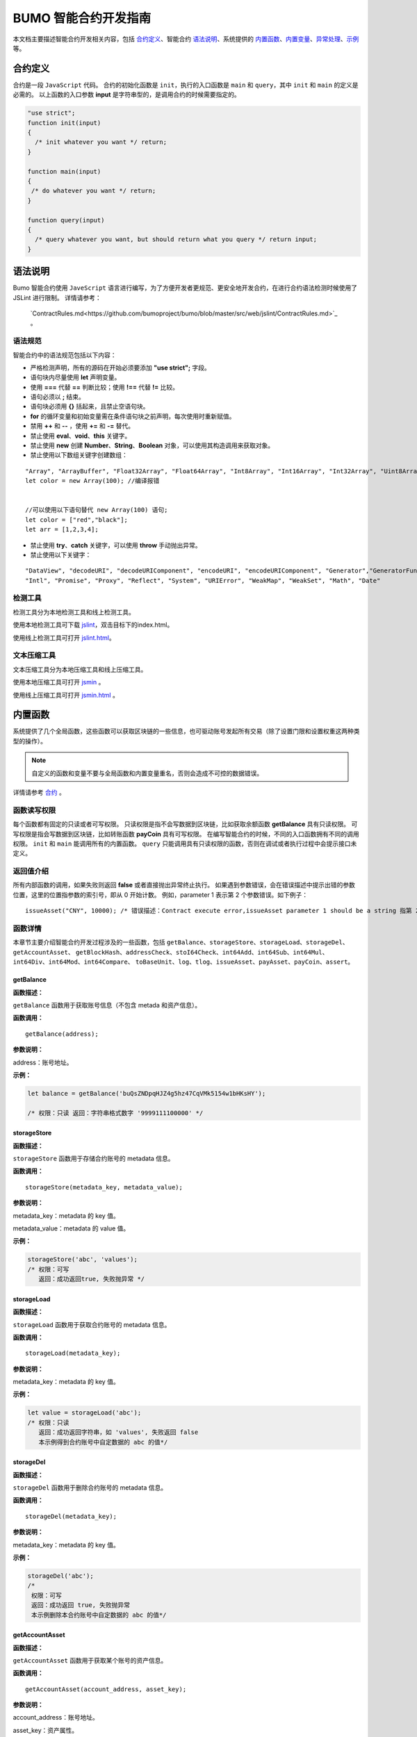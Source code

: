 BUMO 智能合约开发指南
===============

本文档主要描述智能合约开发相关内容，包括 `合约定义`_、智能合约 `语法说明`_、系统提供的 `内置函数`_、`内置变量`_、`异常处理`_、`示例`_ 等。

合约定义
--------

合约是一段 ``JavaScript`` 代码。
合约的初始化函数是 ``init``，执行的入口函数是 ``main`` 和 ``query``，其中 ``init`` 和 ``main`` 的定义是必需的。
以上函数的入口参数 **input** 是字符串型的，是调用合约的时候需要指定的。
 

.. code:: javascript
 
   "use strict"; 
   function init(input) 
   { 
     /* init whatever you want */ return;
   }

   function main(input) 
   { 
    /* do whatever you want */ return; 
   }

   function query(input) 
   { 
     /* query whatever you want, but should return what you query */ return input; 
   }


语法说明
--------- 



Bumo 智能合约使用 ``JaveScript`` 语言进行编写，为了方便开发者更规范、更安全地开发合约，在进行合约语法检测时候使用了 JSLint 进行限制。
详情请参考：
 `ContractRules.md<https://github.com/bumoproject/bumo/blob/master/src/web/jslint/ContractRules.md>`_ 。

语法规范
^^^^^^^^^

智能合约中的语法规范包括以下内容：

- 严格检测声明，所有的源码在开始必须要添加 **"use strict";** 字段。
- 语句块内尽量使用 **let** 声明变量。
- 使用 **===** 代替 **==** 判断比较；使用 **!==** 代替 **!=** 比较。
- 语句必须以 **;** 结束。
- 语句块必须用 **{}** 括起来，且禁止空语句块。
- **for** 的循环变量和初始变量需在条件语句块之前声明，每次使用时重新赋值。
- 禁用 **++** 和 **--** ，使用 **+=** 和 **-=** 替代。
- 禁止使用 **eval**、**void**、**this** 关键字。
- 禁止使用 **new** 创建 **Number**、**String**、**Boolean** 对象，可以使用其构造调用来获取对象。
- 禁止使用以下数组关键字创建数组：

::

 "Array", "ArrayBuffer", "Float32Array", "Float64Array", "Int8Array", "Int16Array", "Int32Array", "Uint8Array", "Uint8ClampedArray", "Uint16Array", "Uint32Array"
 let color = new Array(100); //编译报错 
 
 
 //可以使用以下语句替代 new Array(100) 语句; 
 let color = ["red","black"]; 
 let arr = [1,2,3,4];


- 禁止使用 **try**、**catch** 关键字，可以使用 **throw** 手动抛出异常。
- 禁止使用以下关键字：

::

 "DataView", "decodeURI", "decodeURIComponent", "encodeURI", "encodeURIComponent", "Generator","GeneratorFunction", 
 "Intl", "Promise", "Proxy", "Reflect", "System", "URIError", "WeakMap", "WeakSet", "Math", "Date"

检测工具
^^^^^^^^^

检测工具分为本地检测工具和线上检测工具。

使用本地检测工具可下载 `jslint <https://github.com/bumoproject/bumo/tree/master/src/web/jslint>`_，双击目标下的index.html。

使用线上检测工具可打开 `jslint.html <http://bumo.chinacloudapp.cn:36002/jslint.html>`_。

文本压缩工具
^^^^^^^^^^^^

文本压缩工具分为本地压缩工具和线上压缩工具。

使用本地压缩工具可打开 `jsmin <https://github.com/bumoproject/bumo/tree/master/deploy/jsmin>`_ 。

使用线上压缩工具可打开 `jsmin.html <https://jsmin.51240.com>`_ 。

内置函数
--------

系统提供了几个全局函数，这些函数可以获取区块链的一些信息，也可驱动账号发起所有交易（除了设置门限和设置权重这两种类型的操作）。

.. note:: 自定义的函数和变量不要与全局函数和内置变量重名，否则会造成不可控的数据错误。

详情请参考 `合约 <https://github.com/bumoproject/bumo/blob/master/docs/develop_CN.md#合约>`_ 。


函数读写权限
^^^^^^^^^^^^

每个函数都有固定的只读或者可写权限。
只读权限是指不会写数据到区块链，比如获取余额函数 **getBalance** 具有只读权限。
可写权限是指会写数据到区块链，比如转账函数 **payCoin** 具有可写权限。 
在编写智能合约的时候，不同的入口函数拥有不同的调用权限。 ``init`` 和 ``main`` 能调用所有的内置函数。 ``query`` 只能调用具有只读权限的函数，否则在调试或者执行过程中会提示接口未定义。

返回值介绍
^^^^^^^^^^

所有内部函数的调用，如果失败则返回 **false** 或者直接抛出异常终止执行。
如果遇到参数错误，会在错误描述中提示出错的参数位置，这里的位置指参数的索引号，即从 0 开始计数。
例如，parameter 1 表示第 2 个参数错误。如下例子：

::
 
 issueAsset("CNY", 10000); /* 错误描述：Contract execute error,issueAsset parameter 1 should be a string 指第 2 个参数应该为字符串 */

函数详情
^^^^^^^^^

本章节主要介绍智能合约开发过程涉及的一些函数，包括 ``getBalance``、``storageStore``、``storageLoad``、``storageDel``、``getAccountAsset``、
``getBlockHash``、``addressCheck``、``stoI64Check``、``int64Add``、``int64Sub``、``int64Mul``、``int64Div``、``int64Mod``、``int64Compare``、
``toBaseUnit``、``log``、``tlog``、``issueAsset``、``payAsset``、``payCoin``、``assert``。

getBalance
~~~~~~~~~~~

**函数描述：**

``getBalance`` 函数用于获取账号信息（不包含 metada 和资产信息）。

**函数调用：**

::

 getBalance(address);

**参数说明：**

address：账号地址。

**示例：**


.. code:: javascript

 let balance = getBalance('buQsZNDpqHJZ4g5hz47CqVMk5154w1bHKsHY'); 
 
 /* 权限：只读 返回：字符串格式数字 '9999111100000' */

storageStore
~~~~~~~~~~~~

**函数描述：**

``storageStore`` 函数用于存储合约账号的 metadata 信息。

**函数调用：**

::

 storageStore(metadata_key, metadata_value);

**参数说明：**

metadata_key：metadata 的 key 值。

metadata_value：metadata 的 value 值。

**示例：**

.. code:: javascript

 storageStore('abc', 'values'); 
 /* 权限：可写 
    返回：成功返回true, 失败抛异常 */

storageLoad
~~~~~~~~~~~~

**函数描述：**

``storageLoad`` 函数用于获取合约账号的 metadata 信息。

**函数调用：**

::
 
 storageLoad(metadata_key);

**参数说明：**

metadata_key：metadata 的 key 值。

**示例：**


.. code:: javascript
 
 let value = storageLoad('abc'); 
 /* 权限：只读 
    返回：成功返回字符串，如 'values', 失败返回 false 
    本示例得到合约账号中自定数据的 abc 的值*/

storageDel
~~~~~~~~~~~

**函数描述：**

``storageDel`` 函数用于删除合约账号的 metadata 信息。

**函数调用：**

::

 storageDel(metadata_key);

**参数说明：**

metadata_key：metadata 的 key 值。

**示例：**


.. code:: javascript

 storageDel('abc');
 /*
  权限：可写
  返回：成功返回 true, 失败抛异常
  本示例删除本合约账号中自定数据的 abc 的值*/

getAccountAsset
~~~~~~~~~~~~~~~~

**函数描述：**

``getAccountAsset`` 函数用于获取某个账号的资产信息。

**函数调用：**

::

 getAccountAsset(account_address, asset_key);

**参数说明：**

account_address：账号地址。

asset_key：资产属性。

**示例：**


.. code:: javascript


 let asset_key =
 {
 'issuer' : 'buQsZNDpqHJZ4g5hz47CqVMk5154w1bHKsHY',
 'code' : 'CNY'
 };
 let bar = getAccountAsset('buQsZNDpqHJZ4g5hz47CqVMk5154w1bHKsHY', 
 asset_key);
 /*
 权限：只读
 返回：成功返回资产数字如'10000'，失败返回 false
 */


getBlockHash
~~~~~~~~~~~~~

**函数描述：**

``getBlockHash`` 函数用于获取区块信息。

**函数调用：**

::

 getBlockHash(offset_seq);

**参数说明：**

offset_seq：距离最后一个区块的偏移量，最大为1024。

**示例：**


.. code:: javascript

 let ledger = getBlockHash(4);
 /*
 权限：只读
 返回：成功返回字符串，如
 'c2f6892eb934d56076a49f8b01aeb3f635df3d51aaed04ca521da3494451afb3'，
 失败返回 false
 */


addressCheck
~~~~~~~~~~~~~

**函数描述：**

``addressCheck`` 函数用于地址合法性检查。

**函数调用：**

::
 
 addressCheck(address);

**参数说明：**

address：地址参数，类型为字符串型。

**示例：**

.. code:: javascript

 let ret = addressCheck('buQgmhhxLwhdUvcWijzxumUHaNqZtJpWvNsf');
 /*
 权限：只读
 返回：成功返回 true，失败返回 false
 */

stoI64Check
~~~~~~~~~~~~

**函数描述：**

``stoI64Check`` 函数用于字符串数字合法性检查。

**函数调用：**

::

 stoI64Check(strNumber);

**参数说明：**

strNumber：字符串数字参数。

**示例：**

.. code:: javascript

 let ret = stoI64Check('12345678912345');
 /*
 权限：只读
 返回：成功返回 true，失败返回 false
 */

int64Add
~~~~~~~~~~

**函数描述：**

``int64Add`` 函数用于64 位加法运算。

**函数调用：**

::

 int64Add(left_value, right_value);

**参数说明：**

left_value：左值。

right_value：右值。

**示例：**

.. code:: javascript

 let ret = int64Add('12345678912345', 1);
 /*
 权限：只读
 返回：成功返回字符串 '12345678912346', 失败抛异常
 */

int64Sub
~~~~~~~~~

**函数描述：**

``int64Sub`` 函数用于64位减法运算。

**函数调用：**

::

 int64Sub(left_value, right_value);

**参数说明：**

left_value：左值。

right_value：右值。

**示例：**

.. code:: javascript

 let ret = int64Sub('12345678912345', 1);
 /*
 权限：只读
 返回：成功返回字符串 '123456789123464'，失败抛异常
 */

int64Mul
~~~~~~~~~~

**函数描述：**

``int64Mul`` 函数用于64位乘法运算。

**函数调用：**

::

 int64Mul(left_value, right_value);

**参数说明：**

left_value：左值。

right_value：右值。

**示例：**

.. code:: javascript

 let ret = int64Mul('12345678912345', 2);
 /*
 权限：只读
 返回：成功返回字符串 '24691357824690'，失败抛异常
 */

int64Div
~~~~~~~~~~

**函数描述：**

``int64Div`` 函数用于64位除法运算。

**函数调用：**

::

 int64Div(left_value, right_value);

**参数说明：**

left_value：左值。

right_value：右值。

**示例：**

.. code:: javascript

 let ret = int64Div('12345678912345', 2);
 /*
 权限：只读
 返回：成功返回 '6172839456172'，失败抛异常
 */

int64Mod
~~~~~~~~~

**函数描述：**

``int64Mod`` 函数用于64位取模运算。

**函数调用：**

::

 int64Mod(left_value, right_value);

**参数说明：**

left_value：左值。

right_value：右值。

**示例：**

.. code:: javascript

 let ret = int64Mod('12345678912345', 2);
 /*
 权限：只读
 返回：成功返回字符串 '1'，失败抛异常
 */

int64Compare
~~~~~~~~~~~~~

**函数描述：**

``int64Compare`` 函数用于64位比较运算。

**函数调用：**

::

 int64Compare(left_value, right_value);

**参数说明：**

left_value：左值。

right_value：右值。

**示例：**

.. code:: javascript

 let ret = int64Compare('12345678912345', 2);
 /*
 权限：只读
 返回：成功返回数字 1（左值大于右值），失败抛异常
 */

.. note:: 
 
 - 返回值为 1：左值大于右值。
 - 返回值为 0：左值等于右值。
 - 返回值为-1 ：左值小于右值。

toBaseUnit
~~~~~~~~~~~

**函数描述：**

``toBaseUnit`` 函数用于变换单位。

**函数调用：**

::

 toBaseUnit(value);

**参数说明：**

value：被转换的数字，只能传入字符串，可以包含小数点，且小
数点之后最多保留 8 位数字。

**示例：**

.. code:: javascript

 let ret = toBaseUnit('12345678912');
 /*
 权限：只读
 返回：成功会返回乘以 10^8 的字符串，本例返回字符串 '1234567891200000000'，失败抛异常
 */

log
~~~~

**函数描述：**

``log`` 函数用于输出日志。

**函数调用：**

::

 log(info); 

**参数说明：**

info：日志内容。

**示例：**

.. code:: javascript

 let ret = log('buQsZNDpqHJZ4g5hz47CqVMk5154w1bHKsHY');
 /*
 权限：只读
 返回：成功无返回值，失败返回 false
 */

tlog
~~~~~

**函数描述：**

``tlog`` 函数用于输出交易日志，调用该函数会产生一笔交易写在区块上。

**函数调用：**

::

 tlog(topic,args...);

**参数说明：**

topic：日志主题，必须为字符串类型，参数长度为(0,128]。

args...：最多可以包含 5 个参数，参数类型可以是字符串、数值或者布尔类型，每个参数长度为 (0,1024]。


**示例：**

.. code:: javascript

 tlog('transfer',sender +' transfer 1000',true);
 /*
 权限：可写
 返回：成功返回 true，失败抛异常
 */

issueAsset
~~~~~~~~~~~

**函数描述：**

``issueAsset`` 函数用于发行资产。

**函数调用：**

::

 issueAsset(code, amount);

**参数说明：**

code：资产代码。

amount：发行资产数量。


**示例：**

.. code:: javascript

 issueAsset("CNY", "10000");
 /*
 权限：可写
 返回：成功返回 true，失败抛异常 
 */


payAsset
~~~~~~~~~

**函数描述：**

``payAsset`` 函数用于转移资产。

**函数调用：**

::

 payAsset(address, issuer, code, amount[, input]);

**参数说明：**

address：转移资产的目标地址。

issuer：资产发行方。

code：资产代码。

amount：转移资产的数量。

input：可选，合约参数，默认为空字符串。


**示例：**

.. code:: javascript

 payAsset("buQsZNDpqHJZ4g5hz47CqVMk5154w1bHKsHY", 
 "buQgmhhxLwhdUvcWijzxumUHaNqZtJpWvNsf", "CNY", "10000", "{}");
 /*
 权限：可写
 返回：成功返回 true，失败抛异常 
 */

payCoin
~~~~~~~~

**函数描述：**

``payCoin`` 函数用于转账资产。

**函数调用：**

::

 payCoin(address, amount[, input]);


**参数说明：**

address：发送 BU 的目标地址。
amount：发送 BU 的数量。
input：可选，合约参数，默认为空字符串。


**示例：**

.. code:: javascript

 payCoin("buQsZNDpqHJZ4g5hz47CqVMk5154w1bHKsHY", "10000", "{}");
 /*
 权限：可写
 返回：成功返回 true，失败抛异常 
 */

assert
~~~~~~~

**函数描述：**

``assert`` 函数用于断言验证。

**函数调用：**

::

 assert(condition[, message]);


**参数说明：**

condition：断言变量。

message：可选，失败时抛出异常的消息。


**示例：**

.. code:: javascript

 assert(1===1, "Not valid");
 /*
 权限：只读
 返回：成功返回 true，失败抛异常 
 */


内置变量
--------

本章节介绍智能合约开发过程涉及的一些内置变量，包括 `thisAddress`_、 `thisPayCoinAmount`_、 `thisPayAsset`_、 `blockNumber`_、 `blockTimestamp`_、 `sender`_、 `triggerIndex`_。

thisAddress
^^^^^^^^^^^^

**变量描述：**

全局变量 **thisAddress** 的值等于该合约账号的地址。
例如，账号 x 发起了一笔交易调用合约 Y ，本次执行过程中，thisAddress 的值就是 Y 合约账号的地址。



**示例代码：**


.. code:: JavaScript

::

 let bar = thisAddress; /* bar的值是Y合约的账号地址。 */



thisPayCoinAmount
^^^^^^^^^^^^^^^^^^^

**变量描述：**

本次支付操作的 BU Coin。



thisPayAsset
^^^^^^^^^^^^^^

**变量描述：**

本次支付操作的 Asset，为对象类型

::

 {"amount": 1000, "key" : {"issuer": "buQsZNDpqHJZ4g5hz47CqVMk5154w1bHKsHY", "code":"CNY"}}。

blockNumber
^^^^^^^^^^^^

**变量描述：**

当前区块高度。              


blockTimestamp
^^^^^^^^^^^^^^^^

**变量描述：**

当前区块时间戳。     


sender
^^^^^^^

**变量描述：**

调用者的地址。sender 的值等于本次调用该合约的账号。
例如，某账号发起了一笔交易，该交易中有个操作是调用合约 Y（该操作的 source_address 是 x），那么合约 Y 执行过程中，sender 的值就是 x 账号的地址。


**示例代码：**

.. code:: JavaScript

 let bar = sender; /* 那么bar的值是x的账号地址。 */

triggerIndex
^^^^^^^^^^^^^^

triggerIndex 的值等于触发本次合约的操作的序号。例如，某账号 A 发起了一笔交易 tx0，tx0 中第 0（从 0 开始计数）个操作是给某个合约账户转移资产（调用合约）, 那么 triggerIndex 的值就是 0。

**示例代码：**

::

 let bar = triggerIndex; /* bar 是一个非负整数*/


异常处理
--------

JavaScript 异常
^^^^^^^^^^^^^^^

当合约运行中出现未捕获的 JavaScript 异常时，做以下处理：
- 本次合约执行失败，合约中做的所有交易都不会生效。
- 触发本次合约的这笔交易为失败。错误代码为 151。

执行交易失败
^^^^^^^^^^^^

合约中可以执行多个交易，只要有一个交易失败，就会抛出异常，导致整个交易失败。

示例
-----

本章节介绍了三个基于Java语言的智能合约开发实例场景，其中场景1和场景2是相关联的。实例场景都是基于以下遵循 CTP 1.0 协议的智能合约代码，
该代码来自 `contractBasedToken <https://github.com/bumoproject/bumo/blob/master/src/ledger/contractBasedToken.js>`_ 。

.. code:: javascript
 
 /*
 Contract-based token template
 OBSERVING CTP 1.0
 
 STATEMENT:
 Any organizations or individuals that intend to issue contract-based tokens on BuChain should abide by the Contract-based Token Protocol(CTP). Therefore, any contract that 
 created on BuChain including global attributes of CTP, we treat it as contract-based token.
 */

 'use strict';
 let globalAttribute = {};
 function globalAttributeKey(){
 return 'global_attribute';
 }

 function loadGlobalAttribute(){
 if(Object.keys(globalAttribute).length === 0){
 let value = storageLoad(globalAttributeKey());
 assert(value !== false, 'Get global attribute from metadata failed.');
 globalAttribute = JSON.parse(value);
 }
 }

 function storeGlobalAttribute(){
 let value = JSON.stringify(globalAttribute);
 storageStore(globalAttributeKey(), value);
 }

 function powerOfBase10(exponent){
 let i = 0;
 let power = 1;
 while(i < exponent){
 power = power * 10;
 i = i + 1;
 }
 return power;
 }

 function makeBalanceKey(address){
 return 'balance_' + address;
 }
 function makeAllowanceKey(owner, spender){
 return 'allow_' + owner + '_to_' + spender;
 }

 function valueCheck(value) {
 if (value.startsWith('-') || value === '0') {
 return false;
 }
 return true;
 }

 function approve(spender, value){
 assert(addressCheck(spender) === true, 'Arg-spender is not a valid address.');
 assert(stoI64Check(value) === true, 'Arg-value must be alphanumeric.');
 assert(valueCheck(value) === true, 'Arg-value must be positive number.');

 let key = makeAllowanceKey(sender, spender);
 storageStore(key, value);
 tlog('approve', sender, spender, value);
 return true;
 }

 function allowance(owner, spender){
 assert(addressCheck(owner) === true, 'Arg-owner is not a valid address.');
 assert(addressCheck(spender) === true, 'Arg-spender is not a valid address.');
 
 let key = makeAllowanceKey(owner, spender);
 let value = storageLoad(key);
 assert(value !== false, 'Get allowance ' + owner + ' to ' + spender + ' from 
 metadata failed.');

  return value;
 }

 function transfer(to, value){
 assert(addressCheck(to) === true, 'Arg-to is not a valid address.');
 assert(stoI64Check(value) === true, 'Arg-value must be alphanumeric.');
 assert(valueCheck(value)  === true, 'Arg-value must be positive number.');
 if(sender === to) {
 tlog('transfer', sender, to, value); 
 return true;
 }

 let senderKey = makeBalanceKey(sender);
 let senderValue = storageLoad(senderKey);
 assert(senderValue !== false, 'Get balance of ' + sender + ' from metadata 
 failed.');

 assert(int64Compare(senderValue, value) >= 0, 'Balance:' + senderValue + ' of 
 sender:' + sender + ' < transfer value:' + value + '.');

 let toKey = makeBalanceKey(to);
 let toValue = storageLoad(toKey);
 toValue = (toValue === false) ? value : int64Add(toValue, value); 
 storageStore(toKey, toValue);

 senderValue = int64Sub(senderValue, value);
 storageStore(senderKey, senderValue);
 tlog('transfer', sender, to, value);
 return true;
 }

 function assign(to, value){ 
    assert(addressCheck(to) === true, 'Arg-to is not a valid address.'); 
    assert(stoI64Check(value) === true, 'Arg-value must be alphanumeric.'); 
    assert(valueCheck(value) === true, 'Arg-value must be positive number.'); 
     
    if(thisAddress === to) { 
        tlog('assign', to, value); 
        return true; 
        } 
     
    loadGlobalAttribute(); 
    assert(sender === globalAttribute.contractOwner, sender + ' has no permission to assign contract balance.'); 
    assert(int64Compare(globalAttribute.balance, value) >= 0, 'Balance of contract:' + globalAttribute.balance + ' < assign value:' + value + '.'); 
 
    let toKey = makeBalanceKey(to); 
    let toValue = storageLoad(toKey); 
    toValue = (toValue === false) ? value : int64Add(toValue, value);  
    storageStore(toKey, toValue); 
 
    globalAttribute.balance = int64Sub(globalAttribute.balance, value); 
    storeGlobalAttribute(); 
 
    tlog('assign', to, value); 
 
    return true; 
 } 
 function transferFrom(from, to, value){ 
    assert(addressCheck(from) === true, 'Arg-from is not a valid address.'); 
    assert(addressCheck(to) === true, 'Arg-to is not a valid address.'); 
    assert(stoI64Check(value) === true, 'Arg-value must be alphanumeric.'); 
    assert(valueCheck(value) === true, 'Arg-value must be positive number.'); 
     
    if(from === to) { 
        tlog('transferFrom', sender, from, to, value); 
        return true; 
    } 
     
    let fromKey = makeBalanceKey(from); 
    let fromValue = storageLoad(fromKey); 
    assert(fromValue !== false, 'Get value failed, maybe ' + from + ' has no value.'); 
    assert(int64Compare(fromValue, value) >= 0, from + ' balance:' + fromValue + ' < transfer value:' + value + '.'); 
 
    let allowValue = allowance(from, sender); 
    assert(int64Compare(allowValue, value) >= 0, 'Allowance value:' + allowValue + ' < transfer value:' + value + ' from ' + from + ' to ' + to  + '.'); 
 
    let toKey = makeBalanceKey(to); 
    let toValue = storageLoad(toKey); 
    toValue = (toValue === false) ? value : int64Add(toValue, value); 
    storageStore(toKey, toValue); 
 
    fromValue = int64Sub(fromValue, value); 
    storageStore(fromKey, fromValue); 
 
    let allowKey = makeAllowanceKey(from, sender); 
    allowValue   = int64Sub(allowValue, value); 
    storageStore(allowKey, allowValue); 
 
    tlog('transferFrom', sender, from, to, value); 
 
    return true; 
 } 
 
 function changeOwner(address){ 
    assert(addressCheck(address) === true, 'Arg-address is not a valid address.'); 
 
    loadGlobalAttribute(); 
    assert(sender === globalAttribute.contractOwner, sender + ' has no permission to modify contract ownership.'); 
 
    globalAttribute.contractOwner = address; 
    storeGlobalAttribute(); 
 
    tlog('changeOwner', sender, address); 
 } 
 
 function name() { 
    return globalAttribute.name; 
 } 
 
 function symbol(){ 
    return globalAttribute.symbol; 
 } 
 
 function decimals(){ 
    return globalAttribute.decimals; 
 } 
 
 function totalSupply(){ 
    return globalAttribute.totalSupply; 
 } 
 
 function ctp(){ 
 return globalAttribute.ctp; 
 } 
 
 function contractInfo(){ 
    return globalAttribute; 
 } 
 
 function balanceOf(address){ 
    assert(addressCheck(address) === true, 'Arg-address is not a valid address.'); 
 
    if(address === globalAttribute.contractOwner || address === thisAddress){ 
        return globalAttribute.balance; 
    } 
 
    let key = makeBalanceKey(address); 
    let value = storageLoad(key); 
    assert(value !== false, 'Get balance of ' + address + ' from metadata failed.'); 
 
    return value; 
 } 
 
 function init(input_str){ 
    let input = JSON.parse(input_str); 
 
    assert(stoI64Check(input.params.supply) === true && 
           typeof input.params.name === 'string' && 
           typeof input.params.symbol === 'string' && 
           typeof input.params.decimals === 'number', 
           'Args check failed.'); 
 
    globalAttribute.ctp = '1.0'; 
    globalAttribute.name = input.params.name; 
    globalAttribute.symbol = input.params.symbol; 
    globalAttribute.decimals = input.params.decimals; 
    globalAttribute.totalSupply = int64Mul(input.params.supply, powerOfBase10(globalAttribute.decimals)); 
    globalAttribute.contractOwner = sender; 
    globalAttribute.balance = globalAttribute.totalSupply; 
 
    storageStore(globalAttributeKey(), JSON.stringify(globalAttribute)); 
 } 
 
 function main(input_str){ 
    let input = JSON.parse(input_str);
    if(input.method === 'transfer'){ 
        transfer(input.params.to, input.params.value); 
    } 
    else if(input.method === 'transferFrom'){ 
        transferFrom(input.params.from, input.params.to, input.params.value); 
    } 
    else if(input.method === 'approve'){ 
        approve(input.params.spender, input.params.value); 
    } 
    else if(input.method === 'assign'){ 
        assign(input.params.to, input.params.value); 
    } 
    else if(input.method === 'changeOwner'){ 
        changeOwner(input.params.address); 
    } 
    else{ 
        throw '<unidentified operation type>'; 
    } 
 } 
 
 function query(input_str){ 
    loadGlobalAttribute(); 
 
    let result = {}; 
    let input  = JSON.parse(input_str); 
 
    if(input.method === 'name'){ 
        result.name = name(); 
    } 
    else if(input.method === 'symbol'){ 
        result.symbol = symbol(); 
    } 
    else if(input.method === 'decimals'){ 
        result.decimals = decimals(); 
    } 
    else if(input.method === 'totalSupply'){ 
        result.totalSupply = totalSupply(); 
    } 
    else if(input.method === 'ctp'){ 
        result.ctp = ctp(); 
    } 
    else if(input.method === 'contractInfo'){ 
        result.contractInfo = contractInfo();
        } 
    else if(input.method === 'balanceOf'){ 
        result.balance = balanceOf(input.params.address); 
    } 
    else if(input.method === 'allowance'){ 
        result.allowance = allowance(input.params.owner, input.params.spender); 
    } 
    else{ 
        throw '<unidentified operation type>'; 
    } 
 
    log(result); 
    return JSON.stringify(result); 
 } 

      
实例场景一
^^^^^^^^^^^

某资方在 BuChain 上基于CTP 1.0发行代码为 CGO、名称为 Contract Global、总发行量为 10 亿的智能合约币种，具体信息如下：


+-------------------------+----------+------------------+---------------+
| 字段                    | 是否必填 | 示例             |     描述      |
+=========================+==========+==================+===============+
| name                    | 是       | Contract Global  | 币种名称      |
+-------------------------+----------+------------------+---------------+
| symbol                  | 是       | CGO              | 币种代码      |
+-------------------------+----------+------------------+---------------+
| totalSupply             | 是       | 1000000000       | 资产总发行量  |
+-------------------------+----------+------------------+---------------+
| decimals                | 是       | 8                | 币种精度      |
+-------------------------+----------+------------------+---------------+
| ctp                     | 是       |  1.0             | 协议版本号    |
+-------------------------+----------+------------------+---------------+

线上demo请看: `CreateContractDemo.java <https://github.com/bumoproject/bumo-sdk-java/blob/develop/examples/src/main/java/io/bumo/sdk/example/CreateContractDemo.java>`_ 。

本场景的具体执行过程包括 `验证代码是否有效`_、`文本压缩`_、`创建SDK实例`_、`创建资方账户`_、`激活资方账户`_、`获取资方账户的序列号`_、   
`组装创建合约账户并发行CGO代币操作`_、`序列化交易`_、`签名交易`_、`发送交易`_、`查询交易是否执行成功`_ 。

验证代码是否有效
~~~~~~~~~~~~~~~~

打开在线检测页面: http://bumo.chinacloudapp.cn:36002/jslint.html ，将上面的智能合约代码拷贝到编辑框中，点击 **JSLint** 按钮，这里提示智能合约代码没有问题。 
如果出现背景是红色的 warning 提示，表示语法有问题，如下图：

|warnings|

如果没有语法问题，弹出的提示如下图：

|nowarnings|

文本压缩
~~~~~~~~

打开在线文本压缩页面: https://jsmin.51240.com/ ，将验证无误的智能合约代码拷贝到页面中的编辑框中，然后点击 **压缩** 按钮，将压缩后的字符串拷贝下来，如下图：

|compressedString|

创建SDK实例
~~~~~~~~~~~~

创建实例并设置 url (部署的某节点的IP和端口)。 

环境说明：

+-------------------------+--------------------+------------------+----------------------------------+
| 网络环境                | IP                 | Port             | 区块链浏览器                     |
+=========================+====================+==================+==================================+
| 主网                    | seed1.bumo.io      | 16002            | https://explorer.bumo.io         |
+-------------------------+--------------------+------------------+----------------------------------+
| 测试                    | seed1.bumotest.io  | 26002            | http://explorer.bumotest.io      |
+-------------------------+--------------------+------------------+----------------------------------+


代码示例：

.. code:: javascript

 String url = "http://seed1.bumotest.io:26002"; 
 SDK sdk = SDK.getInstance(url); 
 
在 BuChain 网络里，每个区块产生的时间是 10 秒，每个交易只需要一次确认即可得到交易终态。


创建资方账户
~~~~~~~~~~~~

创建资方账户的代码如下：

.. code:: javascript

 public static AccountCreateResult createAccount() { 
    AccountCreateResponse response = sdk.getAccountService().create(); 
    if (response.getErrorCode() != 0) { 
        return null; 
    } 
    return response.getResult(); 
 }

创建账户的返回值如下：

::

 AccountCreateResult 
   address: buQYLtRq4j3eqbjVNGYkKYo3sLBqW3TQH2xH 
   privateKey: privbs4iBCugQeb2eiycU8RzqkPqd28eaAYrRJGwtJTG8FVHjwAyjiyC 
 publicKey: b00135e99d67a4c2e10527f766e08bc6afd4420951628149042fdad6584a5321c23c716a528b

.. note::
 
 通过该方式创建的账户是未被激活的账户。


激活资方账户
~~~~~~~~~~~~

账户未被激活时需要通过已被激活（已上链）的账户进行激活。已被激活的资方账户请跳过本节内容。


.. note:: - 主网环境：账户激活可以通过小布口袋（钱包）给该资方账户转 10.09 BU（用于支付资产发行时需要的交易费用），即可激活该账户。

       - 测试环境：资方向 gavin@bumo.io 发出申请，申请内容是资产的账户地址。

获取资方账户的序列号
~~~~~~~~~~~~~~~~~~~

每个账户都维护着自己的序列号，该序列号从1开始，依次递增，一个序列号标志着一个该账户的交易。获取资方账号序列号的代码如下：

::

 public long getAccountNonce() {
 long nonce = 0;

    // Init request
    String accountAddress = [资方账户地址];
    AccountGetNonceRequest request = new AccountGetNonceRequest();
    request.setAddress(accountAddress);

    // Call getNonce
    AccountGetNonceResponse response = sdk.getAccountService().getNonce(request);
    if (0 == response.getErrorCode()) {
        nonce = response.getResult().getNonce();
    } else {
        System.out.println("error: " + response.getErrorDesc());
 }
 return nonce;
 }

.. note::
 如果查询不到某账户，则表示该账户未激活。


返回值如下：

::

 nonce: 0

组装创建合约账户并发行CGO代币操作
~~~~~~~~~~~~~~~~~~~~~~~~~~~~~~~~

代码中将压缩好的合约代码赋值给 payload 变量，具体代码如下：

.. code:: javascript
 
 public BaseOperation[] buildOperations() { 
 // The account address to issue apt1.0 token 
 String createContractAddress = "buQYLtRq4j3eqbjVNGYkKYo3sLBqW3TQH2xH"; 
 // Contract account initialization BU，the unit is MO，and 1 BU = 10^8 MO 
 Long initBalance = ToBaseUnit.BU2MO("0.01"); 
 // The token name 
    String name = "Contract Global"; 
    // The token code 
    String symbol = "CGO"; 
    // The token total supply number 
    Long supply = 1000000000L; 
    // The token decimals 
 Integer decimals = 8; 
 // Contract code 
 String payload = "'use strict';
 let globalAttribute={};
 
 function globalAttributeKey()
 {return'global_attribute';}

 function loadGlobalAttribute()
 {if(Object.keys(globalAttribute).length===0)
 {let value=storageLoad(globalAttributeKey());
 assert(value!==false,'Get global attribute from metadata failed.');
 globalAttribute=JSON.parse(value);}}
 
 function storeGlobalAttribute()
 {let value=JSON.stringify(globalAttribute);
 storageStore(globalAttributeKey(),value);}
 
 function powerOfBase10(exponent)
 {let i=0;let power=1;while(i<exponent)
 {power=power*10;i=i+1;}return power;}
 
 function makeBalanceKey(address)
 {return'balance_'+address;}
 
 function makeAllowanceKey(owner,spender)
 {return'allow_'+owner+'_to_'+spender;}
 
 function valueCheck(value)
 {if(value.startsWith('-')||value==='0')
 {return false;}return true;}
 
 function approve(spender,value)
 {assert(addressCheck(spender)===true,'Arg-spender is not a valid address.');
 assert(stoI64Check(value)===true,'Arg-value must be alphanumeric.');
 assert(valueCheck(value)===true,'Arg-value must be positive number.');
 let key=makeAllowanceKey(sender,spender);
 storageStore(key,value);
 tlog('approve',sender,spender,value);return true;}

 function allowance(owner,spender)
 {assert(addressCheck(owner)===true,'Arg-owner is not a valid address.');
 assert(addressCheck(spender)===true,'Arg-spender is not a valid address.');
 let key=makeAllowanceKey(owner,spender);
 let value=storageLoad(key);
 assert(value!==false,'Get allowance '+owner+' to '+spender+' from metadata failed.');
 return value;}
 
 function transfer(to,value)
 {assert(addressCheck(to)===true,'Arg-to is not a valid address.');
 assert(stoI64Check(value)===true,'Arg-value must be alphanumeric.');
 assert(valueCheck(value)===true,'Arg-value must be positive number.');
 if(sender===to)
 {tlog('transfer',sender,to,value);
 return true;}
 let senderKey=makeBalanceKey(sender);
 let senderValue=storageLoad(senderKey);
 assert(senderValue!==false,'Get balance of '+sender+' from metadata failed.');
 assert(int64Compare(senderValue,value)>=0,'Balance:'+senderValue+' of sender:'+sender+' < transfer value:'+value+'.');
 let toKey=makeBalanceKey(to);
 let toValue=storageLoad(toKey);
 toValue=(toValue===false)?value:int64Add(toValue,value);
 storageStore(toKey,toValue);
 senderValue=int64Sub(senderValue,value);
 storageStore(senderKey,senderValue);
 tlog('transfer',sender,to,value);
 return true;}
 
 function assign(to,value)
 {assert(addressCheck(to)===true,'Arg-to is not a valid address.');
 assert(stoI64Check(value)===true,'Arg-value must be alphanumeric.');
 assert(valueCheck(value)===true,'Arg-value must be positive number.');
 if(thisAddress===to){tlog('assign',to,value);return true;}
 loadGlobalAttribute();
 assert(sender===globalAttribute.contractOwner,sender+' has no permission to assign contract balance.');
 assert(int64Compare(globalAttribute.balance,value)>=0,'Balance of contract:'+globalAttribute.balance+' < assign value:'+value+'.');
 let toKey=makeBalanceKey(to);
 let toValue=storageLoad(toKey);
 toValue=(toValue===false)?value:int64Add(toValue,value);
 storageStore(toKey,toValue);
 globalAttribute.balance=int64Sub(globalAttribute.balance,value);
 storeGlobalAttribute();
 tlog('assign',to,value);
 return true;}
 
 function transferFrom(from,to,value)
 {assert(addressCheck(from)===true,'Arg-from is not a valid address.');
 assert(addressCheck(to)===true,'Arg-to is not a valid address.');
 assert(stoI64Check(value)===true,'Arg-value must be alphanumeric.');
 assert(valueCheck(value)===true,'Arg-value must be positive number.');
 if(from===to){tlog('transferFrom',sender,from,to,value);return true;}
 let fromKey=makeBalanceKey(from);
 let fromValue=storageLoad(fromKey);
 assert(fromValue!==false,'Get value failed, maybe '+from+' has no value.');
 assert(int64Compare(fromValue,value)>=0,from+' balance:'+fromValue+' < transfer value:'+value+'.');
 let allowValue=allowance(from,sender);
 assert(int64Compare(allowValue,value)>=0,'Allowance value:'+allowValue+' < transfer value:'+value+' from '+from+' to '+to+'.');
 let toKey=makeBalanceKey(to);
 let toValue=storageLoad(toKey);
 toValue=(toValue===false)?value:int64Add(toValue,value);
 storageStore(toKey,toValue);
 fromValue=int64Sub(fromValue,value);
 storageStore(fromKey,fromValue);
 let allowKey=makeAllowanceKey(from,sender);
 allowValue=int64Sub(allowValue,value);
 storageStore(allowKey,allowValue);
 tlog('transferFrom',sender,from,to,value);
 return true;}

 function changeOwner(address)
 {assert(addressCheck(address)===true,'Arg-address is not a valid address.');
 loadGlobalAttribute();
 assert(sender===globalAttribute.contractOwner,sender+' has no permission to modify contract ownership.');
 globalAttribute.contractOwner=address;storeGlobalAttribute();
 tlog('changeOwner',sender,address);}
 
 function name()
 {return globalAttribute.name;}
 
 function symbol()
 {return globalAttribute.symbol;}
 
 function decimals()
 {return globalAttribute.decimals;}
 
 function totalSupply()
 {return globalAttribute.totalSupply;}
 
 function ctp()
 {return globalAttribute.ctp;}
 
 function contractInfo()
 {return globalAttribute;}
 
 function balanceOf(address)
 {assert(addressCheck(address)===true,'Arg-address is not a valid address.');
 if(address===globalAttribute.contractOwner||address===thisAddress)
 {return globalAttribute.balance;}
 let key=makeBalanceKey(address);
 let value=storageLoad(key);
 assert(value!==false,'Get balance of '+address+' from metadata failed.');
 return value;}
 
 function init(input_str)
 {let input=JSON.parse(input_str);
 assert(stoI64Check(input.params.supply)===true&&typeof input.params.name==='string'&&typeof input.params.symbol==='string'&&typeof input.params.decimals==='number','Args check failed.');
 globalAttribute.ctp='1.0';
 globalAttribute.name=input.params.name;
 globalAttribute.symbol=input.params.symbol;
 globalAttribute.decimals=input.params.decimals;
 globalAttribute.totalSupply=int64Mul(input.params.supply,powerOfBase10(globalAttribute.decimals));
 globalAttribute.contractOwner=sender;
 globalAttribute.balance=globalAttribute.totalSupply;
 storageStore(globalAttributeKey(),JSON.stringify(globalAttribute));}
 
 function main(input_str){let input=JSON.parse(input_str);
 if(input.method==='transfer')
 {transfer(input.params.to,input.params.value);}
 else 
 if(input.method==='transferFrom')
 {transferFrom(input.params.from,input.params.to,input.params.value);}
 else
 if(input.method==='approve')
 {approve(input.params.spender,input.params.value);}
 else 
 if(input.method==='assign')
 {assign(input.params.to,input.params.value);}
 else 
 if(input.method==='changeOwner')
 {changeOwner(input.params.address);}
 else{throw'<unidentified operation type>';}}
 
 function query(input_str)
 {loadGlobalAttribute();
 let result={};
 let input=JSON.parse(input_str);
 if(input.method==='name')
 {result.name=name();}
 else 
 if(input.method==='symbol')
 {result.symbol=symbol();}
 else 
 if(input.method==='decimals')
 {result.decimals=decimals();}
 else 
 if(input.method==='totalSupply')
 {result.totalSupply=totalSupply();}
 else 
 if(input.method==='ctp')
 {result.ctp=ctp();}
 else 
 if(input.method==='contractInfo')
 {result.contractInfo=contractInfo();}
 else 
 if(input.method==='balanceOf')
 {result.balance=balanceOf(input.params.address);}
 else 
 if(input.method==='allowance')
 {result.allowance=allowance(input.params.owner,input.params.spender);}
 else
 {throw'<unidentified operation type>';}
 log(result);return JSON.stringify(result);}"; 
 
 // Init initInput 
 JSONObject initInput = new JSONObject(); 
 JSONObject params = new JSONObject(); 
 params.put("name", name); 
 params.put("symbol", symbol); 
 params.put("decimals", decimals); 
 params.put("supply", supply); 
 initInput.put("params", params);  
 
 // Build create contract operation 
 ContractCreateOperation contractCreateOperation = new ContractCreateOperation(); 
 contractCreateOperation.setSourceAddress(createContractAddress); 
 contractCreateOperation.setInitBalance(initBalance); 
 contractCreateOperation.setPayload(payload); 
 contractCreateOperation.setInitInput(initInput.toJSONString()); 
 contractCreateOperation.setMetadata("create ctp 1.0 contract"); 
     
 BaseOperation[] operations = { contractCreateOperation }; 
 return operations; 
 } 

序列化交易
~~~~~~~~~~~


序列化交易以便网络传输。


.. note:: - feeLimit: 本次交易发起方最多支付本次交易的交易费用，发行资产操作请填写10.08BU

       - nonce: 本次交易发起方的交易序列号，该值由当前账户的nonce值加1得到。



序列化交易的具体代码如下，示例中的参数 nonce 是调用 getAccountNonce 得到的账户序列号，参数 operations 是调用 buildOperations 得到发行资产的操作。


.. code:: javascript

 public String seralizeTransaction(Long nonce,  BaseOperation[] operations) { 
 String transactionBlob = null; 
 
 // The account address to create contract and issue ctp 1.0 token 
 String senderAddresss = "buQYLtRq4j3eqbjVNGYkKYo3sLBqW3TQH2xH"; 
    // The gasPrice is fixed at 1000L, the unit is MO 
    Long gasPrice = 1000L; 
    // Set up the maximum cost 10.08BU 
    Long feeLimit = ToBaseUnit.BU2MO("10.08"); 
    // Nonce should add 1 
 nonce += 1; 
 
 // Build transaction  Blob 
 TransactionBuildBlobRequest transactionBuildBlobRequest = new TransactionBuildBlobRequest(); 
 transactionBuildBlobRequest.setSourceAddress(senderAddresss); 
 transactionBuildBlobRequest.setNonce(nonce); 
 transactionBuildBlobRequest.setFeeLimit(feeLimit); 
 transactionBuildBlobRequest.setGasPrice(gasPrice); 
 for (int i = 0; i < operations.length; i++) { 
    transactionBuildBlobRequest.addOperation(operations[i]); 
 } 
 TransactionBuildBlobResponse transactionBuildBlobResponse = sdk.getTransactionService().buildBlob(transactionBuildBlobRequest); 
 if (transactionBuildBlobResponse.getErrorCode() == 0) { 
 transactionBlob = transactionBuildBlobResponse. getResult().getTransactionBlob(); 
 } else { 
    System.out.println("error: " + transactionBuildBlobResponse.getErrorDesc()); 
 } 
 return transactionBlob; 
 } 

序列化交易的返回值如下：

::
 
 transactionBlob: 
 0A24627551594C745271346A336571626A564E47596B4B596F33734C42715733545148
 32784810011880B8D3E00320E8073AA23908011224627551594C745271346A33657162
 6A564E47596B4B596F33734C427157335451483278481A176372656174652063747020
 312E3020636F6E747261637422DE3812F83712F5372775736520737472696374273B6C
 657420676C6F62616C4174747269627574653D7B7D3B66756E6374696F6E20676C6F62
 616C4174747269627574654B657928297B72657475726E27676C6F62616C5F61747472
 6962757465273B7D66756E6374696F6E206C6F6164476C6F62616C4174747269627574
 6528297B6966284F626A6563742E6B65797328676C6F62616C41747472696275746529
 2E6C656E6774683D3D3D30297B6C65742076616C75653D73746F726167654C6F616428
 676C6F62616C4174747269627574654B65792829293B6173736572742876616C756521
 3D3D66616C73652C2747657420676C6F62616C206174747269627574652066726F6D20
 6D65746164617461206661696C65642E27293B676C6F62616C4174747269627574653D
 4A534F4E2E70617273652876616C7565293B7D7D66756E6374696F6E2073746F726547
 6C6F62616C41747472696275746528297B6C65742076616C75653D4A534F4E2E737472
 696E6769667928676C6F62616C417474726962757465293B73746F7261676553746F72
 6528676C6F62616C4174747269627574654B657928292C76616C7565293B7D66756E63
 74696F6E20706F7765724F66426173653130286578706F6E656E74297B6C657420693D
 303B6C657420706F7765723D313B7768696C6528693C6578706F6E656E74297B706F77
 65723D706F7765722A31303B693D692B313B7D72657475726E20706F7765723B7D6675
 6E6374696F6E206D616B6542616C616E63654B65792861646472657373297B72657475
 726E2762616C616E63655F272B616464726573733B7D66756E6374696F6E206D616B65
 416C6C6F77616E63654B6579286F776E65722C7370656E646572297B72657475726E27
 616C6C6F775F272B6F776E65722B275F746F5F272B7370656E6465723B7D66756E6374
 696F6E2076616C7565436865636B2876616C7565297B69662876616C75652E73746172
 74735769746828272D27297C7C76616C75653D3D3D273027297B72657475726E206661
 6C73653B7D72657475726E20747275653B7D66756E6374696F6E20617070726F766528
 7370656E6465722C76616C7565297B6173736572742861646472657373436865636B28
 7370656E646572293D3D3D747275652C274172672D7370656E646572206973206E6F74
 20612076616C696420616464726573732E27293B6173736572742873746F4936344368
 65636B2876616C7565293D3D3D747275652C274172672D76616C7565206D7573742062
 6520616C7068616E756D657269632E27293B6173736572742876616C7565436865636B
 2876616C7565293D3D3D747275652C274172672D76616C7565206D7573742062652070
 6F736974697665206E756D6265722E27293B6C6574206B65793D6D616B65416C6C6F77
 616E63654B65792873656E6465722C7370656E646572293B73746F7261676553746F72
 65286B65792C76616C7565293B746C6F672827617070726F7665272C73656E6465722C
 7370656E6465722C76616C7565293B72657475726E20747275653B7D66756E6374696F
 6E20616C6C6F77616E6365286F776E65722C7370656E646572297B6173736572742861
 646472657373436865636B286F776E6572293D3D3D747275652C274172672D6F776E65
 72206973206E6F7420612076616C696420616464726573732E27293B61737365727428
 61646472657373436865636B287370656E646572293D3D3D747275652C274172672D73
 70656E646572206973206E6F7420612076616C696420616464726573732E27293B6C65
 74206B65793D6D616B65416C6C6F77616E63654B6579286F776E65722C7370656E6465
 72293B6C65742076616C75653D73746F726167654C6F6164286B6579293B6173736572
 742876616C7565213D3D66616C73652C2747657420616C6C6F77616E636520272B6F77
 6E65722B2720746F20272B7370656E6465722B272066726F6D206D6574616461746120
 6661696C65642E27293B72657475726E2076616C75653B7D66756E6374696F6E207472
 616E7366657228746F2C76616C7565297B617373657274286164647265737343686563
 6B28746F293D3D3D747275652C274172672D746F206973206E6F7420612076616C6964
 20616464726573732E27293B6173736572742873746F493634436865636B2876616C75
 65293D3D3D747275652C274172672D76616C7565206D75737420626520616C7068616E
 756D657269632E27293B6173736572742876616C7565436865636B2876616C7565293D
 3D3D747275652C274172672D76616C7565206D75737420626520706F73697469766520
 6E756D6265722E27293B69662873656E6465723D3D3D746F297B746C6F672827747261
 6E73666572272C73656E6465722C746F2C76616C7565293B72657475726E2074727565
 3B7D6C65742073656E6465724B65793D6D616B6542616C616E63654B65792873656E64
 6572293B6C65742073656E64657256616C75653D73746F726167654C6F61642873656E
 6465724B6579293B6173736572742873656E64657256616C7565213D3D66616C73652C
 274765742062616C616E6365206F6620272B73656E6465722B272066726F6D206D6574
 6164617461206661696C65642E27293B61737365727428696E743634436F6D70617265
 2873656E64657256616C75652C76616C7565293E3D302C2742616C616E63653A272B73
 656E64657256616C75652B27206F662073656E6465723A272B73656E6465722B27203C
 207472616E736665722076616C75653A272B76616C75652B272E27293B6C657420746F
 4B65793D6D616B6542616C616E63654B657928746F293B6C657420746F56616C75653D
 73746F726167654C6F616428746F4B6579293B746F56616C75653D28746F56616C7565
 3D3D3D66616C7365293F76616C75653A696E74363441646428746F56616C75652C7661
 6C7565293B73746F7261676553746F726528746F4B65792C746F56616C7565293B7365
 6E64657256616C75653D696E7436345375622873656E64657256616C75652C76616C75
 65293B73746F7261676553746F72652873656E6465724B65792C73656E64657256616C
 7565293B746C6F6728277472616E73666572272C73656E6465722C746F2C76616C7565
 293B72657475726E20747275653B7D66756E6374696F6E2061737369676E28746F2C76
 616C7565297B6173736572742861646472657373436865636B28746F293D3D3D747275
 652C274172672D746F206973206E6F7420612076616C696420616464726573732E2729
 3B6173736572742873746F493634436865636B2876616C7565293D3D3D747275652C27
 4172672D76616C7565206D75737420626520616C7068616E756D657269632E27293B61
 73736572742876616C7565436865636B2876616C7565293D3D3D747275652C27417267
 2D76616C7565206D75737420626520706F736974697665206E756D6265722E27293B69
 662874686973416464726573733D3D3D746F297B746C6F67282761737369676E272C74
 6F2C76616C7565293B72657475726E20747275653B7D6C6F6164476C6F62616C417474
 72696275746528293B6173736572742873656E6465723D3D3D676C6F62616C41747472
 69627574652E636F6E74726163744F776E65722C73656E6465722B2720686173206E6F
 207065726D697373696F6E20746F2061737369676E20636F6E74726163742062616C61
 6E63652E27293B61737365727428696E743634436F6D7061726528676C6F62616C4174
 747269627574652E62616C616E63652C76616C7565293E3D302C2742616C616E636520
 6F6620636F6E74726163743A272B676C6F62616C4174747269627574652E62616C616E
 63652B27203C2061737369676E2076616C75653A272B76616C75652B272E27293B6C65
 7420746F4B65793D6D616B6542616C616E63654B657928746F293B6C657420746F5661
 6C75653D73746F726167654C6F616428746F4B6579293B746F56616C75653D28746F56
 616C75653D3D3D66616C7365293F76616C75653A696E74363441646428746F56616C75
 652C76616C7565293B73746F7261676553746F726528746F4B65792C746F56616C7565
 293B676C6F62616C4174747269627574652E62616C616E63653D696E74363453756228
 676C6F62616C4174747269627574652E62616C616E63652C76616C7565293B73746F72
 65476C6F62616C41747472696275746528293B746C6F67282761737369676E272C746F
 2C76616C7565293B72657475726E20747275653B7D66756E6374696F6E207472616E73
 66657246726F6D2866726F6D2C746F2C76616C7565297B617373657274286164647265
 7373436865636B2866726F6D293D3D3D747275652C274172672D66726F6D206973206E
 6F7420612076616C696420616464726573732E27293B61737365727428616464726573
 73436865636B28746F293D3D3D747275652C274172672D746F206973206E6F74206120
 76616C696420616464726573732E27293B6173736572742873746F493634436865636B
 2876616C7565293D3D3D747275652C274172672D76616C7565206D7573742062652061
 6C7068616E756D657269632E27293B6173736572742876616C7565436865636B287661
 6C7565293D3D3D747275652C274172672D76616C7565206D75737420626520706F7369
 74697665206E756D6265722E27293B69662866726F6D3D3D3D746F297B746C6F672827
 7472616E7366657246726F6D272C73656E6465722C66726F6D2C746F2C76616C756529
 3B72657475726E20747275653B7D6C65742066726F6D4B65793D6D616B6542616C616E
 63654B65792866726F6D293B6C65742066726F6D56616C75653D73746F726167654C6F
 61642866726F6D4B6579293B6173736572742866726F6D56616C7565213D3D66616C73
 652C274765742076616C7565206661696C65642C206D6179626520272B66726F6D2B27
 20686173206E6F2076616C75652E27293B61737365727428696E743634436F6D706172
 652866726F6D56616C75652C76616C7565293E3D302C66726F6D2B272062616C616E63
 653A272B66726F6D56616C75652B27203C207472616E736665722076616C75653A272B
 76616C75652B272E27293B6C657420616C6C6F7756616C75653D616C6C6F77616E6365
 2866726F6D2C73656E646572293B61737365727428696E743634436F6D706172652861
 6C6C6F7756616C75652C76616C7565293E3D302C27416C6C6F77616E63652076616C75
 653A272B616C6C6F7756616C75652B27203C207472616E736665722076616C75653A27
 2B76616C75652B272066726F6D20272B66726F6D2B2720746F20272B746F2B272E2729
 3B6C657420746F4B65793D6D616B6542616C616E63654B657928746F293B6C65742074
 6F56616C75653D73746F726167654C6F616428746F4B6579293B746F56616C75653D28
 746F56616C75653D3D3D66616C7365293F76616C75653A696E74363441646428746F56
 616C75652C76616C7565293B73746F7261676553746F726528746F4B65792C746F5661
 6C7565293B66726F6D56616C75653D696E7436345375622866726F6D56616C75652C76
 616C7565293B73746F7261676553746F72652866726F6D4B65792C66726F6D56616C75
 65293B6C657420616C6C6F774B65793D6D616B65416C6C6F77616E63654B6579286672
 6F6D2C73656E646572293B616C6C6F7756616C75653D696E74363453756228616C6C6F
 7756616C75652C76616C7565293B73746F7261676553746F726528616C6C6F774B6579
 2C616C6C6F7756616C7565293B746C6F6728277472616E7366657246726F6D272C7365
 6E6465722C66726F6D2C746F2C76616C7565293B72657475726E20747275653B7D6675
 6E6374696F6E206368616E67654F776E65722861646472657373297B61737365727428
 61646472657373436865636B2861646472657373293D3D3D747275652C274172672D61
 646472657373206973206E6F7420612076616C696420616464726573732E27293B6C6F
 6164476C6F62616C41747472696275746528293B6173736572742873656E6465723D3D
 3D676C6F62616C4174747269627574652E636F6E74726163744F776E65722C73656E64
 65722B2720686173206E6F207065726D697373696F6E20746F206D6F6469667920636F
 6E7472616374206F776E6572736869702E27293B676C6F62616C417474726962757465
 2E636F6E74726163744F776E65723D616464726573733B73746F7265476C6F62616C41
 747472696275746528293B746C6F6728276368616E67654F776E6572272C73656E6465
 722C61646472657373293B7D66756E6374696F6E206E616D6528297B72657475726E20
 676C6F62616C4174747269627574652E6E616D653B7D66756E6374696F6E2073796D62
 6F6C28297B72657475726E20676C6F62616C4174747269627574652E73796D626F6C3B
 7D66756E6374696F6E20646563696D616C7328297B72657475726E20676C6F62616C41
 74747269627574652E646563696D616C733B7D66756E6374696F6E20746F74616C5375
 70706C7928297B72657475726E20676C6F62616C4174747269627574652E746F74616C
 537570706C793B7D66756E6374696F6E2063747028297B72657475726E20676C6F6261
 6C4174747269627574652E6374703B7D66756E6374696F6E20636F6E7472616374496E
 666F28297B72657475726E20676C6F62616C4174747269627574653B7D66756E637469
 6F6E2062616C616E63654F662861646472657373297B61737365727428616464726573
 73436865636B2861646472657373293D3D3D747275652C274172672D61646472657373
 206973206E6F7420612076616C696420616464726573732E27293B6966286164647265
 73733D3D3D676C6F62616C4174747269627574652E636F6E74726163744F776E65727C
 7C616464726573733D3D3D7468697341646472657373297B72657475726E20676C6F62
 616C4174747269627574652E62616C616E63653B7D6C6574206B65793D6D616B654261
 6C616E63654B65792861646472657373293B6C65742076616C75653D73746F72616765
 4C6F6164286B6579293B6173736572742876616C7565213D3D66616C73652C27476574
 2062616C616E6365206F6620272B616464726573732B272066726F6D206D6574616461
 7461206661696C65642E27293B72657475726E2076616C75653B7D66756E6374696F6E
 20696E697428696E7075745F737472297B6C657420696E7075743D4A534F4E2E706172
 736528696E7075745F737472293B6173736572742873746F493634436865636B28696E
 7075742E706172616D732E737570706C79293D3D3D747275652626747970656F662069
 6E7075742E706172616D732E6E616D653D3D3D27737472696E67272626747970656F66
 20696E7075742E706172616D732E73796D626F6C3D3D3D27737472696E672726267479
 70656F6620696E7075742E706172616D732E646563696D616C733D3D3D276E756D6265
 72272C274172677320636865636B206661696C65642E27293B676C6F62616C41747472
 69627574652E6374703D27312E30273B676C6F62616C4174747269627574652E6E616D
 653D696E7075742E706172616D732E6E616D653B676C6F62616C417474726962757465
 2E73796D626F6C3D696E7075742E706172616D732E73796D626F6C3B676C6F62616C41
 74747269627574652E646563696D616C733D696E7075742E706172616D732E64656369
 6D616C733B676C6F62616C4174747269627574652E746F74616C537570706C793D696E
 7436344D756C28696E7075742E706172616D732E737570706C792C706F7765724F6642
 617365313028676C6F62616C4174747269627574652E646563696D616C7329293B676C
 6F62616C4174747269627574652E636F6E74726163744F776E65723D73656E6465723B
 676C6F62616C4174747269627574652E62616C616E63653D676C6F62616C4174747269
 627574652E746F74616C537570706C793B73746F7261676553746F726528676C6F6261
 6C4174747269627574654B657928292C4A534F4E2E737472696E6769667928676C6F62
 616C41747472696275746529293B7D66756E6374696F6E206D61696E28696E7075745F
 737472297B6C657420696E7075743D4A534F4E2E706172736528696E7075745F737472
 293B696628696E7075742E6D6574686F643D3D3D277472616E7366657227297B747261
 6E7366657228696E7075742E706172616D732E746F2C696E7075742E706172616D732E
 76616C7565293B7D656C736520696628696E7075742E6D6574686F643D3D3D27747261
 6E7366657246726F6D27297B7472616E7366657246726F6D28696E7075742E70617261
 6D732E66726F6D2C696E7075742E706172616D732E746F2C696E7075742E706172616D
 732E76616C7565293B7D656C736520696628696E7075742E6D6574686F643D3D3D2761
 7070726F766527297B617070726F766528696E7075742E706172616D732E7370656E64
 65722C696E7075742E706172616D732E76616C7565293B7D656C736520696628696E70
 75742E6D6574686F643D3D3D2761737369676E27297B61737369676E28696E7075742E
 706172616D732E746F2C696E7075742E706172616D732E76616C7565293B7D656C7365
 20696628696E7075742E6D6574686F643D3D3D276368616E67654F776E657227297B63
 68616E67654F776E657228696E7075742E706172616D732E61646472657373293B7D65
 6C73657B7468726F77273C756E6964656E746966696564206F7065726174696F6E2074
 7970653E273B7D7D66756E6374696F6E20717565727928696E7075745F737472297B6C
 6F6164476C6F62616C41747472696275746528293B6C657420726573756C743D7B7D3B
 6C657420696E7075743D4A534F4E2E706172736528696E7075745F737472293B696628
 696E7075742E6D6574686F643D3D3D276E616D6527297B726573756C742E6E616D653D
 6E616D6528293B7D656C736520696628696E7075742E6D6574686F643D3D3D2773796D
 626F6C27297B726573756C742E73796D626F6C3D73796D626F6C28293B7D656C736520
 696628696E7075742E6D6574686F643D3D3D27646563696D616C7327297B726573756C
 742E646563696D616C733D646563696D616C7328293B7D656C736520696628696E7075
 742E6D6574686F643D3D3D27746F74616C537570706C7927297B726573756C742E746F
 74616C537570706C793D746F74616C537570706C7928293B7D656C736520696628696E
 7075742E6D6574686F643D3D3D2763747027297B726573756C742E6374703D63747028
 293B7D656C736520696628696E7075742E6D6574686F643D3D3D27636F6E7472616374
 496E666F27297B726573756C742E636F6E7472616374496E666F3D636F6E7472616374
 496E666F28293B7D656C736520696628696E7075742E6D6574686F643D3D3D2762616C
 616E63654F6627297B726573756C742E62616C616E63653D62616C616E63654F662869
 6E7075742E706172616D732E61646472657373293B7D656C736520696628696E707574
 2E6D6574686F643D3D3D27616C6C6F77616E636527297B726573756C742E616C6C6F77
 616E63653D616C6C6F77616E636528696E7075742E706172616D732E6F776E65722C69
 6E7075742E706172616D732E7370656E646572293B7D656C73657B7468726F77273C75
 6E6964656E746966696564206F7065726174696F6E20747970653E273B7D6C6F672872
 6573756C74293B72657475726E204A534F4E2E737472696E6769667928726573756C74
 293B7D1A041A02080128C0843D32577B22706172616D73223A7B2273796D626F6C223A
 2243474F222C22646563696D616C73223A382C226E616D65223A22436F6E7472616374
 20476C6F62616C222C22737570706C79223A2231303030303030303030227D7D



签名交易
~~~~~~~~

所有的交易都需要经过签名后，才是有效的。签名结果包括签名数据和公钥。
签名交易的具体代码如下，示例中的参数 transactionBlob 是调用 seralizeTransaction 得到的序列化交易字符串。

.. code:: javascript

 public Signature[] signTransaction(String transactionBlob) { 
    Signature[] signatures = null; 
    // The account private key to create contract and issue ctp 1.0 token 
 String senderPrivateKey = "privbs4iBCugQeb2eiycU8RzqkPqd28eaAYrRJGwtJTG8FVHjwAyjiyC"; 
 
 // Sign transaction BLob 
 TransactionSignRequest transactionSignRequest = new TransactionSignRequest(); 
 transactionSignRequest.setBlob(transactionBlob); 
 transactionSignRequest.addPrivateKey(senderPrivateKey); 
 TransactionSignResponse transactionSignResponse = sdk.getTransactionService().sign(transactionSignRequest); 
 if (transactionSignResponse.getErrorCode() == 0) { 
    signatures = transactionSignResponse.getResult().getSignatures(); 
 } else { 
    System.out.println("error: " + transactionSignResponse.getErrorDesc()); 
 } 
 return signatures; 
 } 

签名交易的返回值如下：

::

 signData: D6DBD26FA9E2B179209DD96F359491CE46B84C4E9EE3E85D646B1F67750D8D0DA2B9B51C9C22F165A3F3F4B16B52541C08C9AD266EE1E1CC86DC86D25E52290D 
 publicKey: b00135e99d67a4c2e10527f766e08bc6afd4420951628149042fdad6584a5321c23c716a528b 


发送交易
~~~~~~~~~

将序列化的交易和签名发送到 BuChain。

发送交易具体代码如下，示例中的参数 transactionBlob 是调用 seralizeTransaction 得到的序列化交易字符串，signatures 是调用 signTransaction 得到的签名数据。


.. code:: javascript

 public String submitTransaction(String transactionBlob, Signature[] signatures) { 
 String  hash = null; 
 
 // Submit transaction 
 TransactionSubmitRequest transactionSubmitRequest = new TransactionSubmitRequest(); 
 transactionSubmitRequest.setTransactionBlob(transactionBlob); 
 transactionSubmitRequest.setSignatures(signatures); 
 TransactionSubmitResponse transactionSubmitResponse = sdk.getTransactionService().submit(transactionSubmitRequest); 
 if (0 == transactionSubmitResponse.getErrorCode()) { 
        hash = transactionSubmitResponse.getResult().getHash(); 
 } else { 
        System.out.println("error: " + transactionSubmitResponse.getErrorDesc()); 
 } 
 return  hash ; 
 } 

发送交易的返回值如下：

::
 
 hash: 514d8caf81a78429622794ea8e5ebe8b1c7dd4b7e56c668eb890aa3a35c239ab



查询交易是否执行成功
~~~~~~~~~~~~~~~~~~

.. note:: 发送交易返回的结果只是交易是否提交成功的结果，而交易是否执行成功的结果需要执行如下查询操作, 具体有两种方法：


区块链浏览器查询
^^^^^^^^^^^^^^^

在BUMO区块链浏览器中查询上面的hash，主网(https://explorer.bumo.io)，测试网(http://explorer.bumotest.io)，操作如下图：

|BUBrowser|

查询结果如下：


|execution_result_of_transaction|


调用接口查询
^^^^^^^^^^^^

调用接口查询的代码如下，示例中的参数 txHash 是调用 submitTransaction 得到的交易哈希（交易的惟一标识）。

::

 public boolean checkTransactionStatus(String txHash) {
    Boolean transactionStatus = false;

 // 交易执行等待10秒
 try {
    Thread.sleep(10000);
 } catch (InterruptedException e) {
    e.printStackTrace();
 }
 // Init request
 TransactionGetInfoRequest request = new TransactionGetInfoRequest();
 request.setHash(txHash);

 // Call getInfo
 TransactionGetInfoResponse response = sdk.getTransactionService().getInfo(request);
 if (response.getErrorCode() == 0) {
    transactionStatus = true;
 } else {
    System.out.println("error: " + response.getErrorDesc());
  }
 return transactionStatus;
 }


返回结果如下：

::
 
 transactionStatus: true


实例场景二
^^^^^^^^^^

资方 ``buQYLtRq4j3eqbjVNGYkKYo3sLBqW3TQH2xH`` 在 BuChain 上通过智能合约账户 ``buQcEk2dpUv6uoXjAqisVRyP1bBSeWUHCtF2`` 分配给自己 20000 CGO，
并将 10000 CGO转移给另一个账户 ``buQXPeTjT173kagZ7j8NWAPJAgJCpJHFdyc7`` 。

线上demo请看: `TriggerContractDemo.java <https://github.com/bumoproject/bumo-sdk-java/blob/develop/examples/src/main/java/io/bumo/sdk/example/TriggerContractDemo.java>`_。

本场景的具体执行过程包括  `创建SDK实例`_、`获取资方账户的序列号`_、`组装分配CGO和转移CGO`_、`序列化交易`_、`签名交易`_、`发送交易`_、`查询交易是否执行成功`_。

创建SDK实例
~~~~~~~~~~~

创建实例并设置url(部署的某节点的IP和端口)。

::

 String url = "http://seed1.bumotest.io:26002";
 SDK sdk = SDK.getInstance(url);

在BuChain网络里，每个区块产生时间是10秒，每个交易只需要一次确认即可得到交易终态。

环境说明如下：

+-------------------------+--------------------+------------------+----------------------------------+
| 网络环境                | IP                 | Port             | 区块链浏览器                     |
+=========================+====================+==================+==================================+
| 主网                    | seed1.bumo.io      | 16002            | https://explorer.bumo.io         |
+-------------------------+--------------------+------------------+----------------------------------+
| 测试                    | seed1.bumotest.io  | 26002            | http://explorer.bumotest.io      |
+-------------------------+--------------------+------------------+----------------------------------+

获取资方账户的序列号
~~~~~~~~~~~~~~~~~~~

每个账户都维护着自己的序列号，该序列号从1开始，依次递增，一个序列号标志着一个该账户的交易。
获取资方账号序列号的代码如下：

::

 public long getAccountNonce() {
 long nonce = 0;

    // Init request
    String accountAddress = [资方账户地址];
    AccountGetNonceRequest request = new AccountGetNonceRequest();
    request.setAddress(accountAddress);

    // Call getNonce
    AccountGetNonceResponse response = sdk.getAccountService().getNonce(request);
    if (0 == response.getErrorCode()) {
        nonce = response.getResult().getNonce();
    } else {
        System.out.println("error: " + response.getErrorDesc());
 }
 return nonce;
 }

返回值如下：

::

 nonce: 2







组装分配CGO和转移CGO
~~~~~~~~~~~~~~~~~~~~

本章节包含两个操作：分配CGO和转移CGO。以下为示例代码：

.. code:: javascript

 
 public BaseOperation[] buildOperations() 
 { // The account address to issue apt1.0 token 
 String invokeAddress = "buQYLtRq4j3eqbjVNGYkKYo3sLBqW3TQH2xH"; 
 // The contract address 
 String contractAddress = "buQcEk2dpUv6uoXjAqisVRyP1bBSeWUHCtF2"; 
 // The destination address 
 String destAddress = "buQXPeTjT173kagZ7j8NWAPJAgJCpJHFdyc7"; 
 // The amount to be assigned 
 String assignAmount = "20000"; 
 // The amount to be transfered 
 String transferAmount = "10000";


 // build assign method input 
 JSONObject assignInput = new JSONObject(); 
 assignInput.put("method", "assign"); 
 JSONObject assignParams = new JSONObject(); 
 assignParams.put("to", invokeAddress); 
 assignParams.put("value", assignAmount); 
 assignInput.put("params", assignParams); 

 // build send bu operation to assign CGO 
 ContractInvokeByBUOperation assignOperation = new ContractInvokeByBUOperation(); 
 assignOperation.setSourceAddress(invokeAddress); 
 assignOperation.setContractAddress(contractAddress); 
 assignOperation.setBuAmount(0L); 
 assignOperation.setInput(assignInput.toJSONString());

 // build transfer method input 
 JSONObject transferInput = new JSONObject(); 
 transferInput.put("method", "transfer"); 
 JSONObject transferParams = new JSONObject(); 
 transferParams.put("to", destAddress); 
 transferParams.put("value", transferAmount); 
 transferInput.put("params", transferParams);

 // build send bu operation to transfer CGO 
 ContractInvokeByBUOperation transferOperation = new ContractInvokeByBUOperation(); 
 transferOperation.setSourceAddress(invokeAddress); 
 transferOperation.setContractAddress(contractAddress); 
 transferOperation.setBuAmount(0L); 
 transferOperation.setInput(transferInput.toJSONString()); 
 BaseOperation[] operations = { assignOperation, transferOperation }; 
 return operations; }

























序列化交易
~~~~~~~~~~

序列化交易以便网络传输。


.. note:: - feeLimit: 本次交易发起方最多支付本次交易的交易费用，创建合约账户并发行ctp token操作请填写0.02 BU。

       - nonce: 本次交易发起方的交易序列号，该值由当前账户的 nonce 值加1得到。 



序列化交易的具体代码如下，示例中的参数 nonce 是调用 getAccountNonce 得到的账户序列号，参数 operations 是调用 buildOperations 得到发行资产的操作。
以下是序列化交易的示例代码：

.. code:: JavaScript

 public String seralizeTransaction(Long nonce,  BaseOperation[] operations) { 
 String transactionBlob = null; 
 
 // The account address to create contract and issue ctp 1.0 token 
 String senderAddresss = "buQYLtRq4j3eqbjVNGYkKYo3sLBqW3TQH2xH"; 
    // The gasPrice is fixed at 1000L, the unit is MO 
    Long gasPrice = 1000L; 
    // Set up the maximum cost 10.08BU 
    Long feeLimit = ToBaseUnit.BU2MO("0.02"); 
    // Nonce should add 1 
 nonce += 1; 
 
 // Build transaction  Blob 
 TransactionBuildBlobRequest transactionBuildBlobRequest = new TransactionBuildBlobRequest(); 
 transactionBuildBlobRequest.setSourceAddress(senderAddresss); 
 transactionBuildBlobRequest.setNonce(nonce); 
 transactionBuildBlobRequest.setFeeLimit(feeLimit); 
 transactionBuildBlobRequest.setGasPrice(gasPrice); 
 for (int i = 0; i < operations.length; i++) { 
    transactionBuildBlobRequest.addOperation(operations[i]); 
 } 
 TransactionBuildBlobResponse transactionBuildBlobResponse = sdk.getTransactionService().buildBlob(transactionBuildBlobRequest); 
 if (transactionBuildBlobResponse.getErrorCode() == 0) { 
 transactionBlob = transactionBuildBlobResponse. getResult().getTransactionBlob(); 
 } else { 
    System.out.println("error: " + transactionBuildBlobResponse.getErrorDesc()); 
 } 
 return transactionBlob; 
 } 

返回值为：

::

 transactionBlob: 
 0A24627551594C745271346A336571626A564E47596B4B596F33734C4271573354514832784810031
 880B8D3E00320E8073AAD0108071224627551594C74527346A336571626A564E47596B4B596F33734
 C427157335451483278485282010A2462755163456B326470557636756F586A417169735652795031
 62425365575548437446321A5A7B226D6574686F64223A2261737369676E222C22706172616D73223
 A7B22746F223A22627551594C745271346A336571626A564E47596B4B596F33734C42715733545148
 327848222C2276616C7565223A223230303030227D7D3AAF0108071224627551594C745271346A336
 571626A564E47596B4B596F33734C427157335451483278485284010A2462755163456B3264705576
 36756F586A41716973565279503162425365575548437446321A5C7B226D6574686F64223A2274726
 16E73666572222C22706172616D73223A7B22746F223A22627551585065546A543137336B61675A37
 6A384E5741504A41674A43704A484664796337222C2276616C7565223A223130303030227D7D 
















签名交易
~~~~~~~~

所有的交易都需要经过签名后，才是有效的。签名结果包括签名数据和公钥。
以下是签名交易的示例代码，示例中的参数 transactionBlob 是调用 seralizeTransaction 得到的序列化交易字符串。

.. code:: JavaScript

 public Signature[] signTransaction(String transactionBlob) { 
    Signature[] signatures = null; 
    // The account private key to create contract and issue ctp 1.0 token 
 String senderPrivateKey = "privbs4iBCugQeb2eiycU8RzqkPqd28eaAYrRJGwtJTG8FVHjwAyjiyC"; 
 
 // Sign transaction BLob 
 TransactionSignRequest transactionSignRequest = new TransactionSignRequest(); 
 transactionSignRequest.setBlob(transactionBlob); 
 transactionSignRequest.addPrivateKey(senderPrivateKey); 
 TransactionSignResponse transactionSignResponse = sdk.getTransactionService().sign(transactionSignRequest); 
 if (transactionSignResponse.getErrorCode() == 0) { 
    signatures = transactionSignResponse.getResult().getSignatures(); 
 } else { 
    System.out.println("error: " + transactionSignResponse.getErrorDesc()); 
 } 
 return signatures; 
 } 
 
返回值为：

::

 signData: F13B762108993206BABC785BB49DF2353411E3ED4E5996BA2E8E01EB0E64AB48DA57074D841C34CE4D3E494EA0643D9C683529732989322EFCE448A06B5C1900 
 publicKey: b00135e99d67a4c2e10527f766e08bc6afd4420951628149042fdad6584a5321c23c716a528b 







发送交易
~~~~~~~~

发送交易即将序列化的交易和签名发送到BuChain。
以下为发送交易的代码示例，示例中的参数 transactionBlob 是调用 seralizeTransaction 得到的序列化交易字符串，signatures 是调用 signTransaction 得到的签名数据。

.. code:: JavaScript

 public String submitTransaction(String transactionBlob, Signature[] signatures) { 
 String  hash = null; 
 
 // Submit transaction 
 TransactionSubmitRequest transactionSubmitRequest = new TransactionSubmitRequest(); 
 transactionSubmitRequest.setTransactionBlob(transactionBlob); 
 transactionSubmitRequest.setSignatures(signatures); 
 TransactionSubmitResponse transactionSubmitResponse = sdk.getTransactionService().submit(transactionSubmitRequest); 
 if (0 == transactionSubmitResponse.getErrorCode()) { 
        hash = transactionSubmitResponse.getResult().getHash(); 
 } else { 
        System.out.println("error: " + transactionSubmitResponse.getErrorDesc()); 
 } 
 return  hash ; 
 } 

返回值为：

::

 hash: 6434743a136c0d03d41bb48146c65ebefc7014154b4160f3b9d3b9c50eb47054

查询交易是否执行成功
~~~~~~~~~~~~~~~~~~~~

.. note:: 发送交易返回的结果只是交易是否提交成功的结果，而交易是否执行成功的结果需要执行如下查询操作, 具体有两种方法：


区块链浏览器查询
^^^^^^^^^^^^^^^

在BUMO区块链浏览器中查询上面的hash，主网(https://explorer.bumo.io)，测试网(http://explorer.bumotest.io)，操作如下图：

|BUBrowser|

查询结果如下：


|execution_result_of_transaction|


调用接口查询
^^^^^^^^^^^^

调用接口查询的代码如下，示例中的参数 txHash 是调用 submitTransaction 得到的交易哈希（交易的惟一标识）。

.. code:: javascript

 public boolean checkTransactionStatus(String txHash) { 
    Boolean transactionStatus = false; 
    // 调用上面封装的“发送交易”接口 
 // 交易执行等待10秒 
 try { 
    Thread.sleep(10000); 
 } catch (InterruptedException e) { 
    e.printStackTrace(); 
 } 
 // Init request 
 TransactionGetInfoRequest request = new TransactionGetInfoRequest(); 
 request.setHash(txHash); 
 
 // Call getInfo 
 TransactionGetInfoResponse response = sdk.getTransactionService().getInfo(request); 
 if (response.getErrorCode() == 0) { 
    transactionStatus = true; 
 } else { 
    System.out.println("error: " + response.getErrorDesc()); 
 } 
 return transactionStatus; 
 } 






返回值为：

::
 
 transactionStatus: true


实例场景三
-----------

在 BuChain 上通过智能合约账户 ``buQcEk2dpUv6uoXjAqisVRyP1bBSeWUHCtF2`` 查询账户 ``buQXPeTjT173kagZ7j8NWAPJAgJCpJHFdyc7`` 的 CGO 的余额。
本节主要讲解 `创建SDK实例`_和 `查询余额`_。


创建SDK实例
^^^^^^^^^^^^

创建实例并设置url(部署的某节点的IP和端口)。

::

 String url = "http://seed1.bumotest.io:26002";
 SDK sdk = SDK.getInstance(url);

在BuChain网络里，每个区块产生时间是10秒，每个交易只需要一次确认即可得到交易终态。
环境说明如下：

+-------------------------+--------------------+------------------+----------------------------------+
| 网络环境                | IP                 | Port             | 区块链浏览器                     |
+=========================+====================+==================+==================================+
| 主网                    | seed1.bumo.io      | 16002            | https://explorer.bumo.io         |
+-------------------------+--------------------+------------------+----------------------------------+
| 测试                    | seed1.bumotest.io  | 26002            | http://explorer.bumotest.io      |
+-------------------------+--------------------+------------------+----------------------------------+

查询余额
^^^^^^^^^

查询余额的代码示例如下：

.. code:: JavaScript

 public String queryContract() { 
    // Init variable 
    // Contract address 
    String contractAddress = "buQcEk2dpUv6uoXjAqisVRyP1bBSeWUHCtF2"; 
    // TokenOwner address 
    String tokenOwner = "buQXPeTjT173kagZ7j8NWAPJAgJCpJHFdyc7"; 
 
    // Init input 
    JSONObject input = new JSONObject(); 
 input.put("method", "balanceOf"); 
 JSONObject params = new JSONObject(); 
 params.put("address", tokenOwner); 
 input.put("params", params); 
 // Init request 
    ContractCallRequest request = new ContractCallRequest(); 
 request.setContractAddress(contractAddress); 
 request.setFeeLimit(10000000000L); 
 request.setOptType(2); 
    request.setInput(input.toJSONString()); 
 
    // Call call 
    String result = null; 
    ContractCallResponse response = sdk.getContractService().call(request); 
    if (response.getErrorCode() == 0) { 
        result = JSON.toJSONString(response.getResult().getQueryRets().getJSONObject(0)); 
    } else { 
        System.out.println("error: " + response.getErrorDesc()); 
    } 
 return result; 
 } 

返回值为：

::

 result: {"result":{"type":"string","value":"{\"balance\":\"10000\"}"}} 

 




.. |warnings| image:: /image/warnings.png
.. |nowarnings| image:: /image/nowarnings.png
.. |compressedString| image:: /image/compressedString.png
.. |BUBrowser| image:: /image/BUBrowser.png
.. |execution_result_of_transaction| image:: /image/execution_result_of_transaction.png

















































































